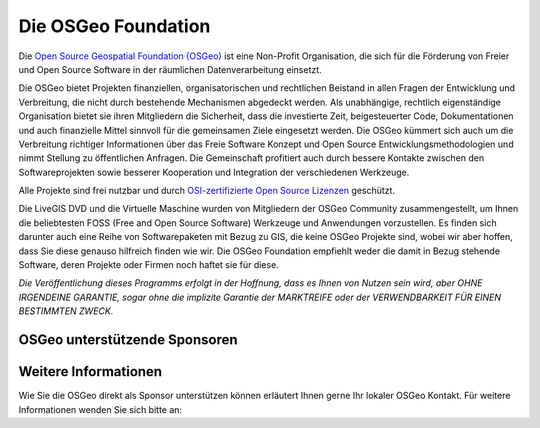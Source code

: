 Die OSGeo Foundation
================================================================================

Die `Open Source Geospatial Foundation (OSGeo) <http://osgeo.org>`_ ist eine Non-Profit Organisation, die sich für die Förderung von Freier und Open Source Software in der räumlichen Datenverarbeitung einsetzt. 

Die OSGeo bietet Projekten finanziellen, organisatorischen und rechtlichen Beistand in allen Fragen der Entwicklung und Verbreitung, die nicht durch bestehende Mechanismen abgedeckt werden. 
Als unabhängige, rechtlich eigenständige Organisation bietet sie ihren Mitgliedern die Sicherheit, dass die investierte Zeit, beigesteuerter Code, Dokumentationen und auch finanzielle Mittel sinnvoll für die gemeinsamen Ziele eingesetzt werden. 
Die OSGeo kümmert sich auch um die Verbreitung richtiger Informationen über das Freie Software Konzept und Open Source Entwicklungsmethodologien und nimmt Stellung zu öffentlichen Anfragen. 
Die Gemeinschaft profitiert auch durch bessere Kontakte zwischen den Softwareprojekten sowie besserer Kooperation und Integration der verschiedenen Werkzeuge.

Alle Projekte sind frei nutzbar und durch `OSI-zertifizierte Open Source Lizenzen <http://www.opensource.org/licenses/>`_ geschützt.

Die LiveGIS DVD und die Virtuelle Maschine wurden von Mitgliedern der OSGeo Community zusammengestellt, um Ihnen die beliebtesten FOSS (Free and Open Source Software) Werkzeuge und Anwendungen vorzustellen. 
Es finden sich darunter auch eine Reihe von Softwarepaketen mit Bezug zu GIS, die keine OSGeo Projekte sind, wobei wir aber hoffen, dass Sie diese genauso hilfreich finden wie wir. 
Die OSGeo Foundation empfiehlt weder die damit in Bezug stehende Software, deren Projekte oder Firmen noch haftet sie für diese. 

`Die Veröffentlichung dieses Programms erfolgt in der Hoffnung, dass es Ihnen von Nutzen sein wird, aber OHNE IRGENDEINE GARANTIE, sogar ohne die implizite Garantie der MARKTREIFE oder der VERWENDBARKEIT FÜR EINEN BESTIMMTEN ZWECK.`

OSGeo unterstützende Sponsoren
--------------------------------------------------------------------------------

.. image:: /images/logos/geocat_logo.png
  :alt: GeoCat
  :target: http://geocat.net/


.. image:: /images/logos/Boundless_Logo.png
  :alt: Boundless
  :target: http://boundlessgeo.com/

.. image:: /images/logos/gaia3d.png
  :alt: Gaia3D
  :target: http://www.gaia3d.com/

.. image:: /images/logos/astun.png
  :alt: Astun Technology
  :target: https://astuntechnology.com/



Weitere Informationen
--------------------------------------------------------------------------------

Wie Sie die OSGeo direkt als Sponsor unterstützen können erläutert Ihnen gerne Ihr lokaler OSGeo Kontakt. 
Für weitere Informationen wenden Sie sich bitte an:

.. include :: ../osgeo_contact.rst


